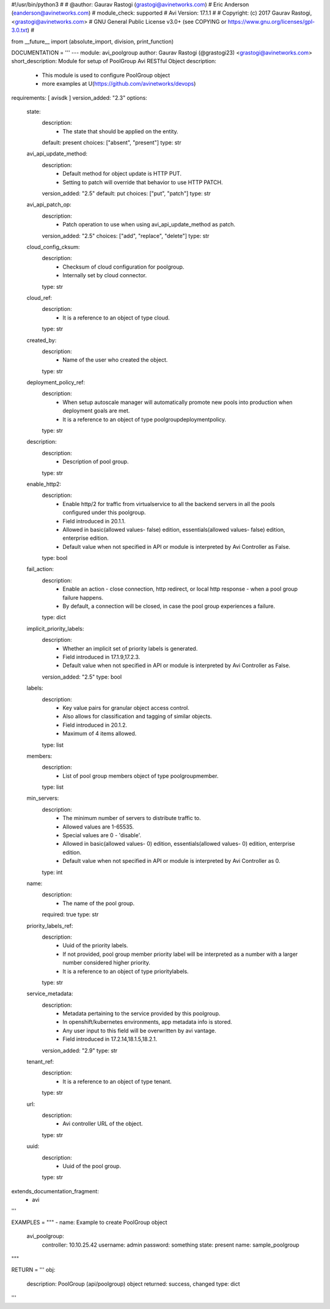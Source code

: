 #!/usr/bin/python3
#
# @author: Gaurav Rastogi (grastogi@avinetworks.com)
#          Eric Anderson (eanderson@avinetworks.com)
# module_check: supported
# Avi Version: 17.1.1
#
# Copyright: (c) 2017 Gaurav Rastogi, <grastogi@avinetworks.com>
# GNU General Public License v3.0+ (see COPYING or https://www.gnu.org/licenses/gpl-3.0.txt)
#


from __future__ import (absolute_import, division, print_function)


DOCUMENTATION = '''
---
module: avi_poolgroup
author: Gaurav Rastogi (@grastogi23) <grastogi@avinetworks.com>
short_description: Module for setup of PoolGroup Avi RESTful Object
description:
    - This module is used to configure PoolGroup object
    - more examples at U(https://github.com/avinetworks/devops)
requirements: [ avisdk ]
version_added: "2.3"
options:
    state:
        description:
            - The state that should be applied on the entity.
        default: present
        choices: ["absent", "present"]
        type: str
    avi_api_update_method:
        description:
            - Default method for object update is HTTP PUT.
            - Setting to patch will override that behavior to use HTTP PATCH.
        version_added: "2.5"
        default: put
        choices: ["put", "patch"]
        type: str
    avi_api_patch_op:
        description:
            - Patch operation to use when using avi_api_update_method as patch.
        version_added: "2.5"
        choices: ["add", "replace", "delete"]
        type: str
    cloud_config_cksum:
        description:
            - Checksum of cloud configuration for poolgroup.
            - Internally set by cloud connector.
        type: str
    cloud_ref:
        description:
            - It is a reference to an object of type cloud.
        type: str
    created_by:
        description:
            - Name of the user who created the object.
        type: str
    deployment_policy_ref:
        description:
            - When setup autoscale manager will automatically promote new pools into production when deployment goals are met.
            - It is a reference to an object of type poolgroupdeploymentpolicy.
        type: str
    description:
        description:
            - Description of pool group.
        type: str
    enable_http2:
        description:
            - Enable http/2 for traffic from virtualservice to all the backend servers in all the pools configured under this poolgroup.
            - Field introduced in 20.1.1.
            - Allowed in basic(allowed values- false) edition, essentials(allowed values- false) edition, enterprise edition.
            - Default value when not specified in API or module is interpreted by Avi Controller as False.
        type: bool
    fail_action:
        description:
            - Enable an action - close connection, http redirect, or local http response - when a pool group failure happens.
            - By default, a connection will be closed, in case the pool group experiences a failure.
        type: dict
    implicit_priority_labels:
        description:
            - Whether an implicit set of priority labels is generated.
            - Field introduced in 17.1.9,17.2.3.
            - Default value when not specified in API or module is interpreted by Avi Controller as False.
        version_added: "2.5"
        type: bool
    labels:
        description:
            - Key value pairs for granular object access control.
            - Also allows for classification and tagging of similar objects.
            - Field introduced in 20.1.2.
            - Maximum of 4 items allowed.
        type: list
    members:
        description:
            - List of pool group members object of type poolgroupmember.
        type: list
    min_servers:
        description:
            - The minimum number of servers to distribute traffic to.
            - Allowed values are 1-65535.
            - Special values are 0 - 'disable'.
            - Allowed in basic(allowed values- 0) edition, essentials(allowed values- 0) edition, enterprise edition.
            - Default value when not specified in API or module is interpreted by Avi Controller as 0.
        type: int
    name:
        description:
            - The name of the pool group.
        required: true
        type: str
    priority_labels_ref:
        description:
            - Uuid of the priority labels.
            - If not provided, pool group member priority label will be interpreted as a number with a larger number considered higher priority.
            - It is a reference to an object of type prioritylabels.
        type: str
    service_metadata:
        description:
            - Metadata pertaining to the service provided by this poolgroup.
            - In openshift/kubernetes environments, app metadata info is stored.
            - Any user input to this field will be overwritten by avi vantage.
            - Field introduced in 17.2.14,18.1.5,18.2.1.
        version_added: "2.9"
        type: str
    tenant_ref:
        description:
            - It is a reference to an object of type tenant.
        type: str
    url:
        description:
            - Avi controller URL of the object.
        type: str
    uuid:
        description:
            - Uuid of the pool group.
        type: str
extends_documentation_fragment:
    - avi
'''

EXAMPLES = """
- name: Example to create PoolGroup object
  avi_poolgroup:
    controller: 10.10.25.42
    username: admin
    password: something
    state: present
    name: sample_poolgroup
"""

RETURN = '''
obj:
    description: PoolGroup (api/poolgroup) object
    returned: success, changed
    type: dict
'''


